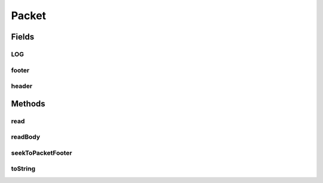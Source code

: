 .. java:import:: com.google.common.base MoreObjects

.. java:import:: org.slf4j Logger

.. java:import:: org.slf4j LoggerFactory

.. java:import:: java.io IOException

Packet
======

.. java:package:: net.bramp.ffmpeg.nut
   :noindex:

.. java:type:: public class Packet

Fields
------
LOG
^^^

.. java:field:: static final Logger LOG
   :outertype: Packet

footer
^^^^^^

.. java:field:: public final PacketFooter footer
   :outertype: Packet

header
^^^^^^

.. java:field:: public final PacketHeader header
   :outertype: Packet

Methods
-------
read
^^^^

.. java:method:: public void read(NutDataInputStream in, long startcode) throws IOException
   :outertype: Packet

readBody
^^^^^^^^

.. java:method:: protected void readBody(NutDataInputStream in) throws IOException
   :outertype: Packet

seekToPacketFooter
^^^^^^^^^^^^^^^^^^

.. java:method:: public void seekToPacketFooter(NutDataInputStream in) throws IOException
   :outertype: Packet

toString
^^^^^^^^

.. java:method:: @Override public String toString()
   :outertype: Packet


